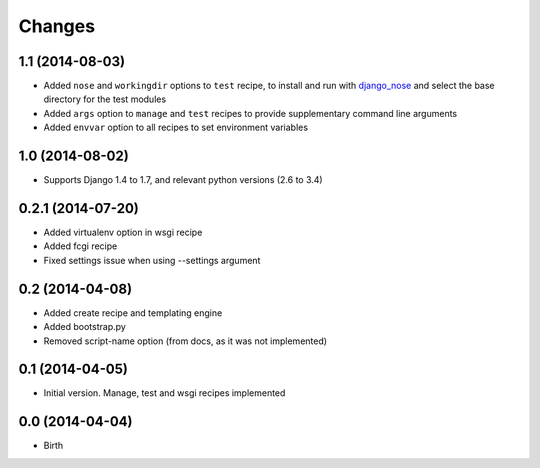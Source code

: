 Changes
=======

1.1 (2014-08-03)
----------------

- Added ``nose`` and ``workingdir`` options to ``test`` recipe, to install
  and run with django_nose_ and select the base directory for the test modules
- Added ``args`` option to ``manage`` and ``test`` recipes to provide
  supplementary command line arguments
- Added ``envvar`` option to all recipes to set environment variables

1.0 (2014-08-02)
----------------

- Supports Django 1.4 to 1.7, and relevant python versions (2.6 to 3.4)


0.2.1 (2014-07-20)
------------------

- Added virtualenv option in wsgi recipe
- Added fcgi recipe
- Fixed settings issue when using --settings argument


0.2 (2014-04-08)
----------------

- Added create recipe and templating engine
- Added bootstrap.py
- Removed script-name option (from docs, as it was not implemented)


0.1 (2014-04-05)
----------------

- Initial version. Manage, test and wsgi recipes implemented

0.0 (2014-04-04)
----------------

- Birth


.. _django_nose: https://pypi.python.org/pypi/django-nose
